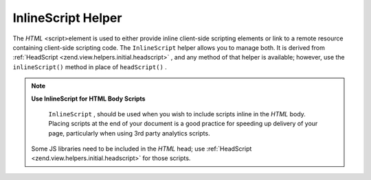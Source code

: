 
InlineScript Helper
===================

The *HTML* <script>element is used to either provide inline client-side scripting elements or link to a remote resource containing client-side scripting code. The ``InlineScript`` helper allows you to manage both. It is derived from :ref:`HeadScript <zend.view.helpers.initial.headscript>` , and any method of that helper is available; however, use the ``inlineScript()`` method in place of ``headScript()`` .

.. note::
    **Use InlineScript for HTML Body Scripts**

     ``InlineScript`` , should be used when you wish to include scripts inline in the *HTML* body. Placing scripts at the end of your document is a good practice for speeding up delivery of your page, particularly when using 3rd party analytics scripts.

    Some JS libraries need to be included in the *HTML* head; use :ref:`HeadScript <zend.view.helpers.initial.headscript>` for those scripts.


